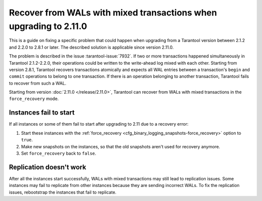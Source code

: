 ..  _admin-upgrades-2.8.1_mixed_transactions:

Recover from WALs with mixed transactions when upgrading to 2.11.0
==================================================================

This is a guide on fixing a specific problem that could happen when upgrading
from a Tarantool version between 2.1.2 and 2.2.0 to 2.8.1 or later. The described
solution is applicable since version 2.11.0.

The problem is described in the issue :tarantool-issue:`7932`. If two or more
transactions happened simultaneously in Tarantool 2.1.2-2.2.0, their operations
could be written to the write-ahead log mixed with each other. Starting from version
2.8.1, Tarantool recovers transactions atomically and expects all WAL entries
between a transaction's ``begin`` and ``commit`` operations to belong to one transaction.
If there is an operation belonging to another transaction, Tarantool fails to recover
from such a WAL.

Starting from version :doc:`2.11.0 </release/2.11.0>`, Tarantool can recover from
WALs with mixed transactions in the ``force_recovery`` mode.

Instances fail to start
-----------------------

If all instances or some of them fail to start after upgrading to 2.11 due to
a recovery error:

1.  Start these instances with the :ref:`force_recovery <cfg_binary_logging_snapshots-force_recovery>`
    option to ``true``.
2.  Make new snapshots on the instances, so that the old snapshots aren't used
    for recovery anymore.
3.  Set ``force_recovery`` back to ``false``.

Replication doesn't work
------------------------

After all the instances start successfully, WALs with mixed transactions
may still lead to replication issues. Some instances may fail to replicate from other
instances because they are sending incorrect WALs. To fix the replication issues,
rebootstrap the instances that fail to replicate.